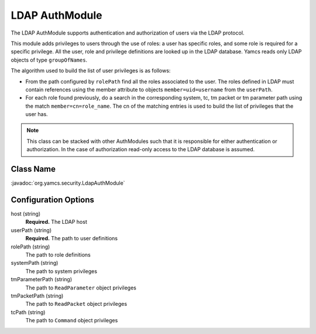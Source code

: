 LDAP AuthModule
===============

The LDAP AuthModule supports authentication and authorization of users via the LDAP protocol.

This module adds privileges to users through the use of roles: a user has specific roles, and some role is required for a specific privilege. All the user, role and privilege definitions are looked up in the LDAP database. Yamcs reads only LDAP objects of type ``groupOfNames``.

The algorithm used to build the list of user privileges is as follows:

* From the path configured by ``rolePath`` find all the roles associated to the user. The roles defined in LDAP must contain references using the member attribute to objects ``member=uid=username`` from the ``userPath``.
* For each role found previously, do a search in the corresponding system, tc, tm packet or tm parameter path using the match ``member=cn=role_name``. The cn of the matching entries is used to build the list of privileges that the user has.

.. note::

  This class can be stacked with other AuthModules such that it is responsible for either authentication or authorization. In the case of authorization read-only access to the LDAP database is assumed.


Class Name
----------

:javadoc:`org.yamcs.security.LdapAuthModule`


Configuration Options
---------------------

host (string)
    **Required.** The LDAP host

userPath (string)
    **Required.** The path to user definitions

rolePath (string)
    The path to role definitions

systemPath (string)
    The path to system privileges

tmParameterPath (string)
    The path to ``ReadParameter`` object privileges

tmPacketPath (string)
    The path to ``ReadPacket`` object privileges

tcPath (string)
    The path to ``Command`` object privileges
